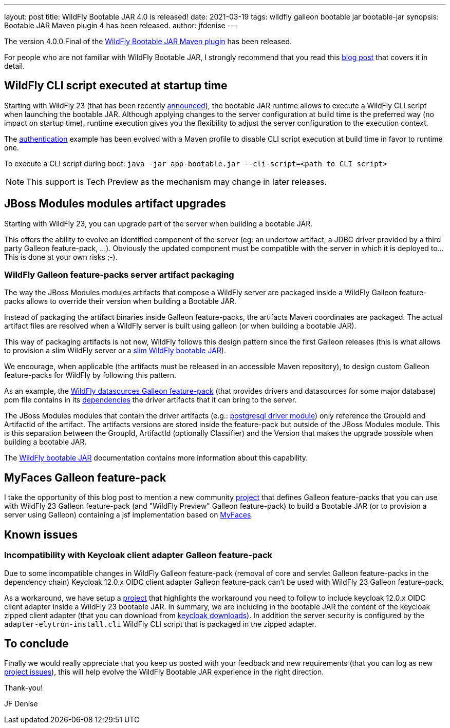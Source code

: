 ---
layout: post
title: WildFly Bootable JAR 4.0 is released!
date: 2021-03-19
tags: wildfly galleon bootable jar bootable-jar
synopsis: Bootable JAR Maven plugin 4 has been released.   
author: jfdenise
---

The version 4.0.0.Final of the link:https://github.com/wildfly-extras/wildfly-jar-maven-plugin/[WildFly Bootable JAR Maven plugin] has been released.

For people who are not familiar with WildFly Bootable JAR, I strongly recommend that you read 
this link:https://www.wildfly.org/news/2020/10/19/bootable-jar-2.0-released/[blog post] that covers it in detail. 

## WildFly CLI script executed at startup time 

Starting with WildFly 23 (that has been recently link:https://www.wildfly.org/news/2021/03/11/WildFly23-Final-Released/[announced]), the bootable JAR runtime allows to execute a WildFly CLI script when launching the bootable JAR. Although applying 
changes to the server configuration at build time is the preferred way (no impact on startup time), runtime execution gives you the flexibility
to adjust the server configuration to the execution context.

The link:https://github.com/wildfly-extras/wildfly-jar-maven-plugin/tree/4.0.0.Final/examples/authentication[authentication] example has been evolved
with a Maven profile to disable CLI script execution at build time in favor to runtime one.

To execute a CLI script during boot: `java -jar app-bootable.jar --cli-script=<path to CLI script>`

NOTE: This support is Tech Preview as the mechanism may change in later releases.

## JBoss Modules modules artifact upgrades

Starting with WildFly 23, you can upgrade part of the server when building a bootable JAR. 
 
This offers the ability to evolve an identified component of the server (eg: an undertow artifact, a JDBC driver
provided by a third party Galleon feature-pack, ...). Obviously the updated component must be compatible with the server in which it is deployed to...
This is done at your own risks ;-).

### WildFly Galleon feature-packs server artifact packaging

The way the JBoss Modules modules artifacts that compose a WildFly server are packaged inside a WildFly Galleon feature-packs 
allows to override their version when building a Bootable JAR. 

Instead of packaging the artifact binaries inside Galleon feature-packs, the artifacts Maven coordinates  
are packaged. The actual artifact files are resolved when a WildFly server is built using galleon (or when building a bootable JAR).  

This way of packaging artifacts is not new, WildFly follows this design pattern since the first Galleon releases (this is what allows to provision 
a slim WildFly server or a link:https://github.com/wildfly-extras/wildfly-jar-maven-plugin/tree/4.0.0.Final/examples/slim[slim WildFly bootable JAR]).

We encourage, when applicable (the artifacts must be released in an accessible Maven repository), to design custom Galleon feature-packs for WildFly by following this pattern. 

As an example, the link:https://github.com/wildfly-extras/wildfly-datasources-galleon-pack[WildFly datasources Galleon feature-pack] (that provides drivers and datasources 
for some major database) pom file contains in its link:https://github.com/wildfly-extras/wildfly-datasources-galleon-pack/blob/1.2.3.Final/pom.xml#L49[dependencies] 
the driver artifacts that it can bring to the server.

The JBoss Modules modules that contain the driver artifacts (e.g.: link:https://github.com/wildfly-extras/wildfly-datasources-galleon-pack/blob/1.2.3.Final/src/main/resources/modules/org/postgresql/jdbc/main/module.xml#L4[postgresql driver module])  
only reference the GroupId and ArtifactId of the artifact. The artifacts versions are stored inside the feature-pack but outside of the JBoss Modules module.
This is this separation between the GroupId, ArtifactId (optionally Classifier) and the Version that makes the upgrade possible when building a bootable JAR.

The link:https://docs.wildfly.org/bootablejar[WildFly bootable JAR] documentation contains more information about this capability.

## MyFaces Galleon feature-pack

I take the opportunity of this blog post to mention a new community link:https://github.com/melloware/wildfly-myfaces-galleon-pack[project] that defines Galleon feature-packs 
that you can use with WildFly 23 Galleon feature-pack (and "WildFly Preview" Galleon feature-pack) to build a 
Bootable JAR (or to provision a server using Galleon) containing a jsf implementation based on link:https://myfaces.apache.org[MyFaces].

## Known issues

### Incompatibility with Keycloak client adapter Galleon feature-pack

Due to some incompatible changes in WildFly Galleon feature-pack (removal of core and servlet Galleon feature-packs in the dependency chain) 
Keycloak 12.0.x OIDC client adapter Galleon feature-pack can't be used with WildFly 23 Galleon feature-pack. 

As a workaround, we have setup a link:https://github.com/jfdenise/wildfly-bootable-jar-keycloack-zipped-adapter[project] that highlights the workaround you need to follow to include keycloak 12.0.x OIDC client adapter inside a WildFly 23 
bootable JAR. In summary, we are including in the bootable JAR the content of the keycloak zipped client adapter (that you can download from link:https://www.keycloak.org/downloads[keycloak downloads]). 
In addition the server security is configured by the `adapter-elytron-install.cli` WildFly CLI script that is packaged in the zipped adapter.

## To conclude

Finally we would really appreciate that you keep us posted with your feedback and new requirements (that you can log as new 
link:https://github.com/wildfly-extras/wildfly-jar-maven-plugin/issues[project issues]), this will help evolve the WildFly Bootable JAR experience in the right direction.

Thank-you!

JF Denise